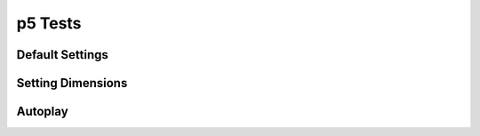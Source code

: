 =====================
p5 Tests
=====================

Default Settings
-----------------

.. p5:: using-defaults-demo

    function setup() {
      createCanvas(200, 200);
    }

    function draw() {
      background(255);
      fill(0);
      ellipse(mouseX, mouseY, 50, 50);
    }

Setting Dimensions
-------------------

.. p5:: custom-dimensions-demo
    :width: 350
    :height: 375

    function setup() {
      createCanvas(300, 250);
    }

    function draw() {
      for (let i=0; i<width; i+= 5) {
        for (let j=0; j<height; j+= 5) {
          fill(int(random(255)), int(random(255)), int(random(255)));
          noStroke();
          rect(i, j, 5, 5);
        }
      }
    }

Autoplay
---------

.. p5:: autoplay-demo
    :width: 400
    :height: 400
    :autoplay:


    function setup() {
      createCanvas(350, 300);
    }

    function draw() {
      background(255);
      fill(0);
      ellipse(mouseX, mouseY, 50, 50);
    }




